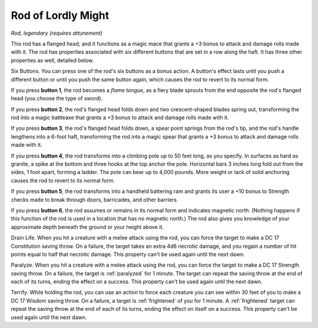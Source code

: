 Rod of Lordly Might
~~~~~~~~~~~~~~~~~~~


.. https://stackoverflow.com/questions/11984652/bold-italic-in-restructuredtext

.. raw:: html

   <style type="text/css">
     span.bolditalic {
       font-weight: bold;
       font-style: italic;
     }
   </style>

.. role:: bi
   :class: bolditalic


*Rod, legendary (requires attunement)*

This rod has a flanged head, and it functions as a magic mace that
grants a +3 bonus to attack and damage rolls made with it. The rod has
properties associated with six different buttons that are set in a row
along the haft. It has three other properties as well, detailed below.

:bi:`Six Buttons`. You can press one of the rod's six buttons as a bonus
action. A button's effect lasts until you push a different button or
until you push the same button again, which causes the rod to revert to
its normal form.

If you press **button 1**, the rod becomes a *flame tongue*, as a fiery
blade sprouts from the end opposite the rod's flanged head (you choose
the type of sword).

If you press **button 2**, the rod's flanged head folds down and two
crescent-shaped blades spring out, transforming the rod into a magic
battleaxe that grants a +3 bonus to attack and damage rolls made with
it.

If you press **button 3**, the rod's flanged head folds down, a spear
point springs from the rod's tip, and the rod's handle lengthens into a
6-foot haft, transforming the rod into a magic spear that grants a +3
bonus to attack and damage rolls made with it.

If you press **button 4**, the rod transforms into a climbing pole up to
50 feet long, as you specify. In surfaces as hard as granite, a spike at
the bottom and three hooks at the top anchor the pole. Horizontal bars 3
inches long fold out from the sides, 1 foot apart, forming a ladder. The
pole can bear up to 4,000 pounds. More weight or lack of solid anchoring
causes the rod to revert to its normal form.

If you press **button 5**, the rod transforms into a handheld battering
ram and grants its user a +10 bonus to Strength checks made to break
through doors, barricades, and other barriers.

If you press **button 6**, the rod assumes or remains in its normal form
and indicates magnetic north. (Nothing happens if this function of the
rod is used in a location that has no magnetic north.) The rod also
gives you knowledge of your approximate depth beneath the ground or your
height above it.

:bi:`Drain Life`. When you hit a creature with a melee attack using the
rod, you can force the target to make a DC 17 Constitution saving throw.
On a failure, the target takes an extra 4d6 necrotic damage, and you
regain a number of hit points equal to half that necrotic damage. This
property can't be used again until the next dawn.

:bi:`Paralyze`. When you hit a creature with a melee attack using the
rod, you can force the target to make a DC 17 Strength saving throw. On
a failure, the target is :ref:`paralyzed` for 1 minute. The target can repeat
the saving throw at the end of each of its turns, ending the effect on a
success. This property can't be used again until the next dawn.

:bi:`Terrify`. While holding the rod, you can use an action to force
each creature you can see within 30 feet of you to make a DC 17 Wisdom
saving throw. On a failure, a target is :ref:`frightened` of you for 1 minute.
A :ref:`frightened` target can repeat the saving throw at the end of each of
its turns, ending the effect on itself on a success. This property can't
be used again until the next dawn.

